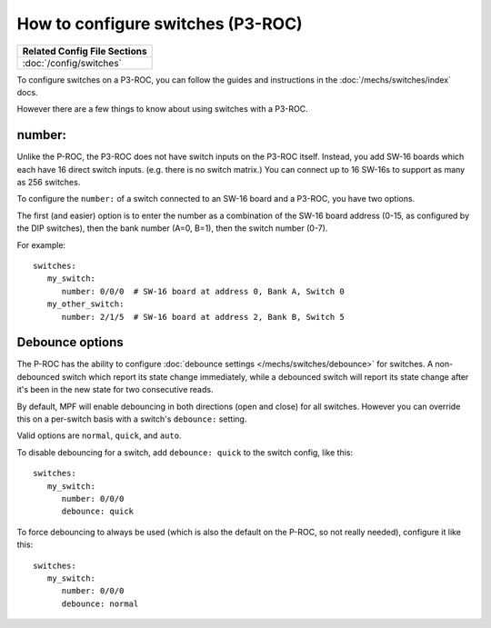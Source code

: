 How to configure switches (P3-ROC)
==================================

+------------------------------------------------------------------------------+
| Related Config File Sections                                                 |
+==============================================================================+
| :doc:`/config/switches`                                                      |
+------------------------------------------------------------------------------+

To configure switches on a P3-ROC, you can follow the guides and instructions
in the :doc:`/mechs/switches/index` docs.

However there are a few things to know about using switches with a P3-ROC.

number:
-------

Unlike the P-ROC, the P3-ROC does not have switch inputs on the P3-ROC itself.
Instead, you add SW-16 boards which each have 16 direct switch inputs. (e.g.
there is no switch matrix.) You can connect up to 16 SW-16s to support as many
as 256 switches.

To configure the ``number:`` of a switch connected to an SW-16 board and a
P3-ROC, you have two options.

The first (and easier) option is to enter the number as a combination of the
SW-16 board address (0-15, as configured by the DIP switches), then the bank
number (A=0, B=1), then the switch number (0-7).

For example:

::

   switches:
      my_switch:
         number: 0/0/0  # SW-16 board at address 0, Bank A, Switch 0
      my_other_switch:
         number: 2/1/5  # SW-16 board at address 2, Bank B, Switch 5

Debounce options
----------------

The P-ROC has the ability to configure :doc:`debounce settings </mechs/switches/debounce>`
for switches. A non-debounced switch which report its state change immediately,
while a debounced switch will report its state change after it's been in the
new state for two consecutive reads.

By default, MPF will enable debouncing in both directions (open and close) for
all switches. However you can override this on a per-switch basis with a
switch's ``debounce:`` setting.

Valid options are ``normal``, ``quick``, and ``auto``.

To disable debouncing for a switch, add ``debounce: quick`` to the switch
config, like this:

::

   switches:
      my_switch:
         number: 0/0/0
         debounce: quick

To force debouncing to always be used (which is also the default on the P-ROC,
so not really needed), configure it like this:

::

   switches:
      my_switch:
         number: 0/0/0
         debounce: normal

